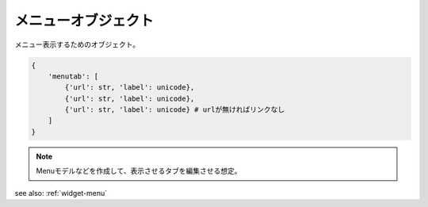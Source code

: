 .. _object-menu:

メニューオブジェクト
---------------------------

メニュー表示するためのオブジェクト。

.. code-block:: python

 {
     'menutab': [
         {'url': str, 'label': unicode},
         {'url': str, 'label': unicode},
         {'url': str, 'label': unicode} # urlが無ければリンクなし
     ]
 }

.. note:: Menuモデルなどを作成して、表示させるタブを編集させる想定。

see also: :ref:`widget-menu`
